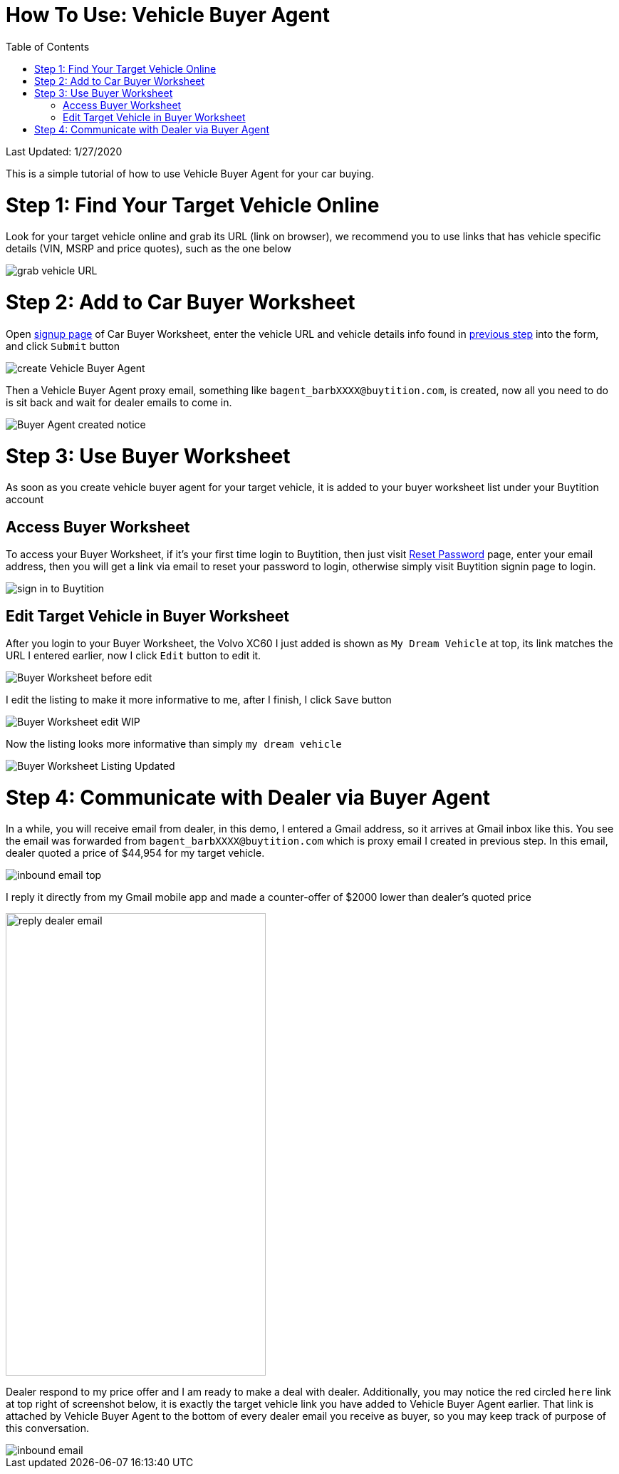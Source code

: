 # How To Use: Vehicle Buyer Agent
:toc:

Last Updated: 1/27/2020

This is a simple tutorial of how to use Vehicle Buyer Agent for your car buying.

# Step 1: Find Your Target Vehicle Online

Look for your target vehicle online and grab its URL (link on browser), we recommend you to use links that has vehicle specific details (VIN, MSRP and price quotes), such as the one below

image::https://github.com/Buytition/pub_docs/raw/master/images/VBA-tutorials/grab-vehicle-url.png[grab vehicle URL]

# Step 2: Add to Car Buyer Worksheet

Open https://buytition.com/web/vehicle-buyer-agent-en[signup page] of Car Buyer Worksheet, enter the vehicle URL and vehicle details info found in <<step-1-find-your-target-vehicle-online,previous step>> into the form, and click `Submit` button

image::https://github.com/Buytition/pub_docs/raw/master/images/VBA-tutorials/create-buyer-agent.png[create Vehicle Buyer Agent]

Then a Vehicle Buyer Agent proxy email, something like `bagent_barbXXXX@buytition.com`, is created, now all you need to do is sit back and wait for dealer emails to come in.

image::https://github.com/Buytition/pub_docs/raw/master/images/VBA-tutorials/buyer-agent-created.png[Buyer Agent created notice]

# Step 3: Use Buyer Worksheet

As soon as you create vehicle buyer agent for your target vehicle, it is added to your buyer worksheet list under your Buytition account

## Access Buyer Worksheet

To access your Buyer Worksheet, if it's your first time login to Buytition, then just visit https://buytition.com/web/request_password[Reset Password] page, enter your email address, then you will get a link via email to reset your password to login, otherwise simply visit Buytition signin page to login.

image::https://github.com/Buytition/pub_docs/raw/master/images/VBA-tutorials/sign-in-to-buytition.png[sign in to Buytition]

## Edit Target Vehicle in Buyer Worksheet

After you login to your Buyer Worksheet, the Volvo XC60 I just added is shown as `My Dream Vehicle` at top, its link matches the URL I entered earlier, now I click `Edit` button to edit it.

image::https://github.com/Buytition/pub_docs/raw/master/images/VBA-tutorials/buyer-worksheet-01.png[Buyer Worksheet before edit]

I edit the listing to make it more informative to me, after I finish, I click `Save` button

image::https://github.com/Buytition/pub_docs/raw/master/images/VBA-tutorials/buyer-worksheet-02-edit-listing.png[Buyer Worksheet edit WIP]

Now the listing looks more informative than simply `my dream vehicle`

image::https://github.com/Buytition/pub_docs/raw/master/images/VBA-tutorials/buyer-worksheet-03-updated-listing.png[Buyer Worksheet Listing Updated]

# Step 4: Communicate with Dealer via Buyer Agent

In a while, you will receive email from dealer, in this demo, I entered a Gmail address, so it arrives at Gmail inbox like this.  You see the email was forwarded from `bagent_barbXXXX@buytition.com` which is proxy email I created in previous step. In this email, dealer quoted a price of $44,954 for my target vehicle.

image::https://github.com/Buytition/pub_docs/blob/master/images/VBA-tutorials/inbound-mail-01.png[inbound email top]

I reply it directly from my Gmail mobile app and made a counter-offer of $2000 lower than dealer's quoted price

image::https://github.com/Buytition/pub_docs/blob/master/images/VBA-tutorials/outbound-mail-01.PNG[reply dealer email, 365,649]


Dealer respond to my price offer and I am ready to make a deal with dealer.  Additionally, you may notice the red circled `here` link at top right of screenshot below, it is exactly the target vehicle link you have added to Vehicle Buyer Agent earlier.  That link is attached by Vehicle Buyer Agent to the bottom of every dealer email you receive as buyer, so you may keep track of purpose of this conversation.

image::https://github.com/Buytition/pub_docs/blob/master/images/VBA-tutorials/inbound-mail-03.png[inbound email]
